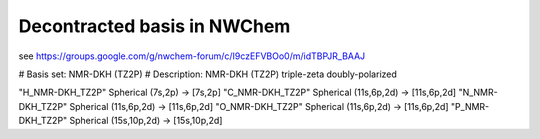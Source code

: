 Decontracted basis in NWChem
============================

see https://groups.google.com/g/nwchem-forum/c/I9czEFVBOo0/m/idTBPJR_BAAJ

#   Basis set: NMR-DKH (TZ2P)
# Description: NMR-DKH (TZ2P) triple-zeta doubly-polarized

"H_NMR-DKH_TZ2P" Spherical  (7s,2p) -> [7s,2p]
"C_NMR-DKH_TZ2P" Spherical  (11s,6p,2d) -> [11s,6p,2d]
"N_NMR-DKH_TZ2P" Spherical  (11s,6p,2d) -> [11s,6p,2d]
"O_NMR-DKH_TZ2P" Spherical  (11s,6p,2d) -> [11s,6p,2d]
"P_NMR-DKH_TZ2P" Spherical  (15s,10p,2d) -> [15s,10p,2d]


